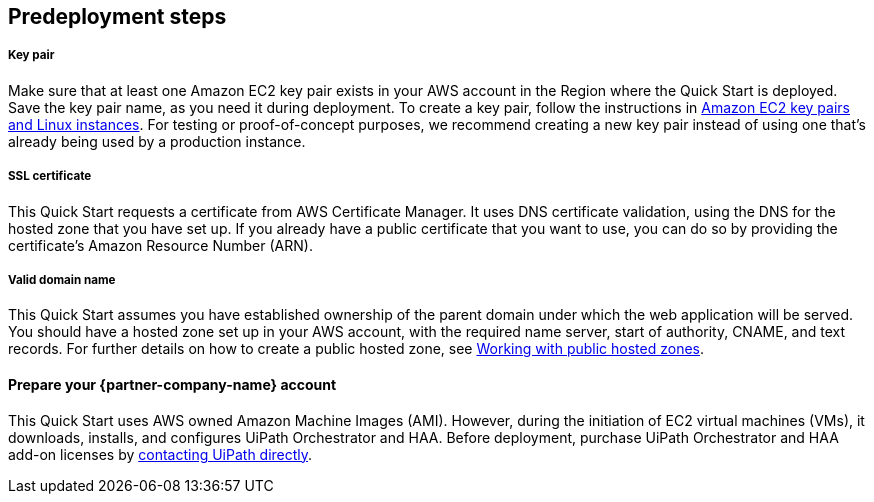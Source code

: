 //Include any predeployment steps here, such as signing up for a Marketplace AMI or making any changes to a partner account. If there are no predeployment steps, leave this file empty.

== Predeployment steps

===== Key pair 
Make sure that at least one Amazon EC2 key pair exists in your AWS account in the Region where the Quick Start is deployed. Save the key pair name, as you need it during deployment. To create a key pair, follow the instructions in https://docs.aws.amazon.com/AWSEC2/latest/UserGuide/ec2-key-pairs.html[Amazon EC2 key pairs and Linux instances^]. For testing or proof-of-concept purposes, we recommend creating a new key pair instead of using one that’s already being used by a production instance.

===== SSL certificate
This Quick Start requests a certificate from AWS Certificate Manager. It uses DNS certificate validation, using the DNS for the hosted zone that you have set up. If you already have a public certificate that you want to use, you can do so by providing the certificate's Amazon Resource Number (ARN).

===== Valid domain name 
This Quick Start assumes you have established ownership of the parent domain under which the web application will be served. You should have a hosted zone set up in your AWS account, with the required name server, start of authority, CNAME, and text records. For further details on how to create a public hosted zone, see https://docs.aws.amazon.com/Route53/latest/DeveloperGuide/AboutHZWorkingWith.html[Working with public hosted zones^].

==== Prepare your {partner-company-name} account

This Quick Start uses AWS owned Amazon Machine Images (AMI). However, during the initiation of EC2 virtual machines (VMs), it downloads, installs, and configures UiPath Orchestrator and HAA. Before deployment, purchase UiPath Orchestrator and HAA add-on licenses by https://www.uipath.com/company/contact-us[contacting UiPath directly^].